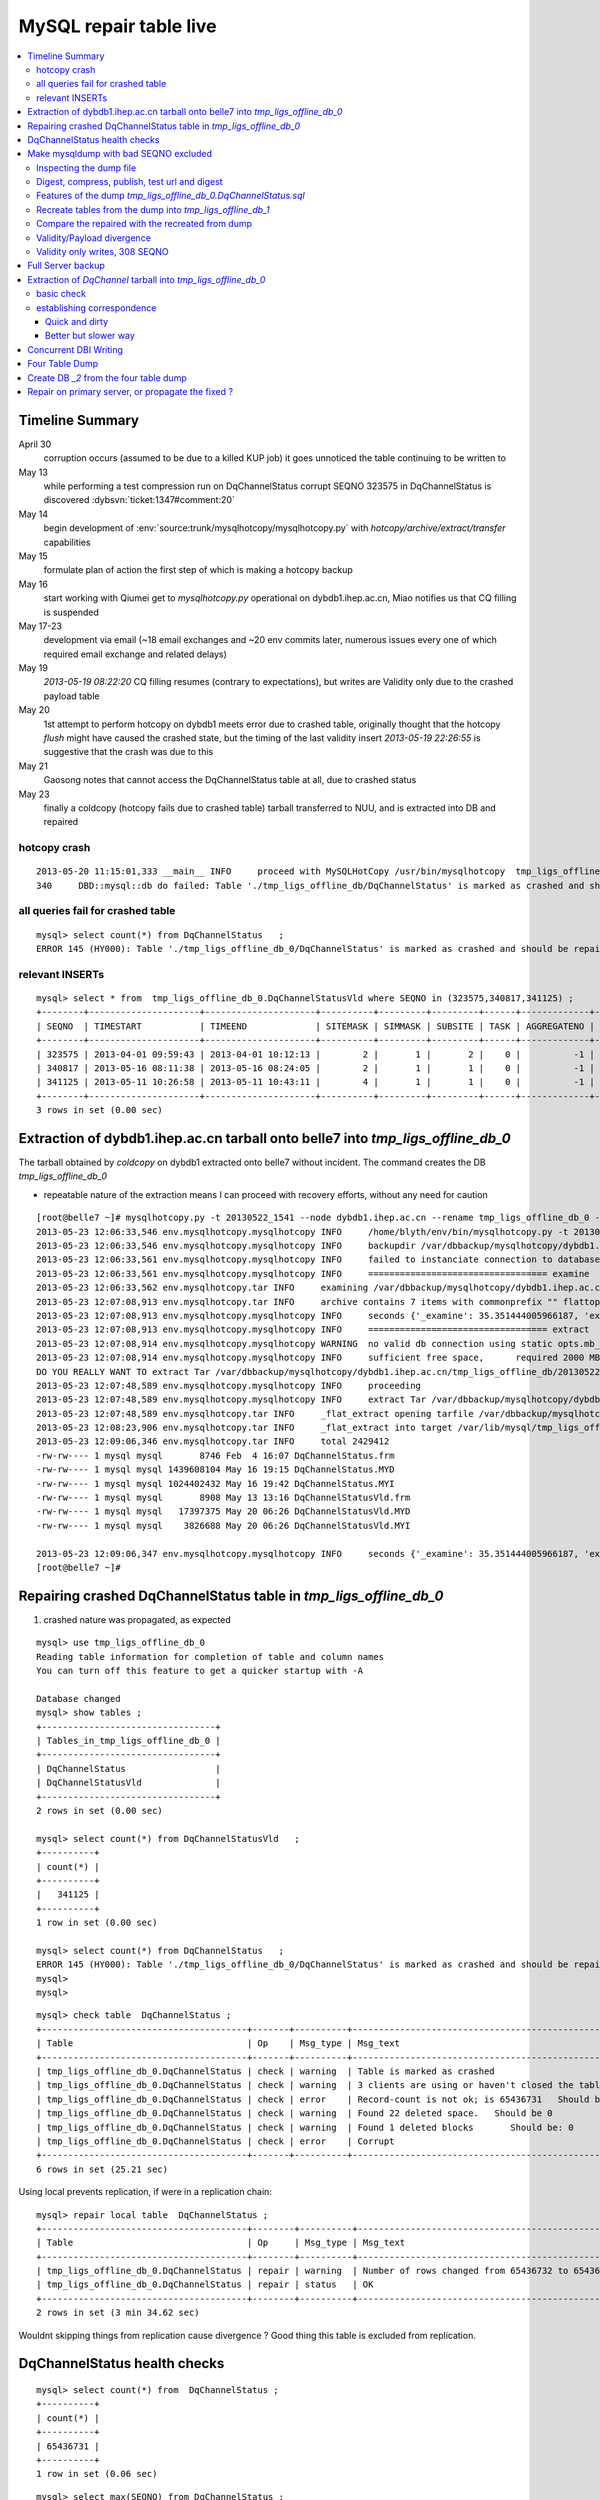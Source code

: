 
MySQL repair table live
=========================

.. contents:: :local:

Timeline Summary
------------------

April 30
       corruption occurs (assumed to be due to a killed KUP job) it goes unnoticed the table continuing to be written to 
May 13
       while performing a test compression run on DqChannelStatus corrupt SEQNO 323575 in DqChannelStatus is discovered :dybsvn:`ticket:1347#comment:20`   
May 14
       begin development of :env:`source:trunk/mysqlhotcopy/mysqlhotcopy.py` with `hotcopy/archive/extract/transfer` capabilities
May 15
       formulate plan of action the first step of which is making a hotcopy backup 
May 16 
       start working with Qiumei get to `mysqlhotcopy.py` operational on dybdb1.ihep.ac.cn, Miao notifies us that CQ filling is suspended
May 17-23
       development via email (~18 email exchanges and ~20 env commits later, numerous issues every one of which required email exchange and related delays)
May 19
       `2013-05-19 08:22:20` CQ filling resumes (contrary to expectations), but writes are Validity only due to the crashed payload table
May 20
       1st attempt to perform hotcopy on dybdb1 meets error due to crashed table, originally thought that the hotcopy *flush* might have
       caused the crashed state, but the timing of the last validity insert `2013-05-19 22:26:55` is suggestive that the crash was due to this
May 21
       Gaosong notes that cannot access the DqChannelStatus table at all, due to crashed status
May 23
       finally a coldcopy (hotcopy fails due to crashed table) tarball transferred to NUU, and is extracted into DB and repaired 


hotcopy crash
~~~~~~~~~~~~~~~~
::

    2013-05-20 11:15:01,333 __main__ INFO     proceed with MySQLHotCopy /usr/bin/mysqlhotcopy  tmp_ligs_offline_db /var/dbbackup/mysqlhotcopy/dybdb1.ihep.ac.cn/tmp_ligs_offline_db/20130520_1115   
    340     DBD::mysql::db do failed: Table './tmp_ligs_offline_db/DqChannelStatus' is marked as crashed and should be repaired at /usr/bin/mysqlhotcopy line 467.   


all queries fail for crashed table
~~~~~~~~~~~~~~~~~~~~~~~~~~~~~~~~~~~~~
::

    mysql> select count(*) from DqChannelStatus   ;
    ERROR 145 (HY000): Table './tmp_ligs_offline_db_0/DqChannelStatus' is marked as crashed and should be repaired
 
relevant INSERTs
~~~~~~~~~~~~~~~~~

::

    mysql> select * from  tmp_ligs_offline_db_0.DqChannelStatusVld where SEQNO in (323575,340817,341125) ;
    +--------+---------------------+---------------------+----------+---------+---------+------+-------------+---------------------+---------------------+
    | SEQNO  | TIMESTART           | TIMEEND             | SITEMASK | SIMMASK | SUBSITE | TASK | AGGREGATENO | VERSIONDATE         | INSERTDATE          |
    +--------+---------------------+---------------------+----------+---------+---------+------+-------------+---------------------+---------------------+
    | 323575 | 2013-04-01 09:59:43 | 2013-04-01 10:12:13 |        2 |       1 |       2 |    0 |          -1 | 2013-04-01 09:59:43 | 2013-04-30 10:14:06 |   ## corrupted SEQNO
    | 340817 | 2013-05-16 08:11:38 | 2013-05-16 08:24:05 |        2 |       1 |       1 |    0 |          -1 | 2013-05-16 08:11:38 | 2013-05-16 11:14:59 |   ## max SEQNO in payload table DqChannelStatus
    | 341125 | 2013-05-11 10:26:58 | 2013-05-11 10:43:11 |        4 |       1 |       1 |    0 |          -1 | 2013-05-11 10:26:58 | 2013-05-19 22:26:55 |   ## max SEQNO in validity table DqChannelStatus
    +--------+---------------------+---------------------+----------+---------+---------+------+-------------+---------------------+---------------------+
    3 rows in set (0.00 sec)
 


Extraction of dybdb1.ihep.ac.cn tarball onto belle7 into `tmp_ligs_offline_db_0`
-----------------------------------------------------------------------------------

The tarball obtained by *coldcopy* on dybdb1 extracted onto belle7 without incident. The command 
creates the DB `tmp_ligs_offline_db_0`

* repeatable nature of the extraction means I can proceed with recovery efforts, without any need for caution

::

    [root@belle7 ~]# mysqlhotcopy.py -t 20130522_1541 --node dybdb1.ihep.ac.cn --rename tmp_ligs_offline_db_0 --containerdir /var/lib/mysql --ALLOWEXTRACT  tmp_ligs_offline_db examine extract
    2013-05-23 12:06:33,546 env.mysqlhotcopy.mysqlhotcopy INFO     /home/blyth/env/bin/mysqlhotcopy.py -t 20130522_1541 --node dybdb1.ihep.ac.cn --rename tmp_ligs_offline_db_0 --containerdir /var/lib/mysql --ALLOWEXTRACT tmp_ligs_offline_db examine extract
    2013-05-23 12:06:33,546 env.mysqlhotcopy.mysqlhotcopy INFO     backupdir /var/dbbackup/mysqlhotcopy/dybdb1.ihep.ac.cn/tmp_ligs_offline_db 
    2013-05-23 12:06:33,561 env.mysqlhotcopy.mysqlhotcopy INFO     failed to instanciate connection to database tmp_ligs_offline_db with exception Error 1049: Unknown database 'tmp_ligs_offline_db'  
    2013-05-23 12:06:33,561 env.mysqlhotcopy.mysqlhotcopy INFO     ================================== examine 
    2013-05-23 12:06:33,562 env.mysqlhotcopy.tar INFO     examining /var/dbbackup/mysqlhotcopy/dybdb1.ihep.ac.cn/tmp_ligs_offline_db/20130522_1541.tar.gz 
    2013-05-23 12:07:08,913 env.mysqlhotcopy.tar INFO     archive contains 7 items with commonprefix "" flattop True 
    2013-05-23 12:07:08,913 env.mysqlhotcopy.mysqlhotcopy INFO     seconds {'_examine': 35.351444005966187, 'examine': 35.35143518447876} 
    2013-05-23 12:07:08,913 env.mysqlhotcopy.mysqlhotcopy INFO     ================================== extract 
    2013-05-23 12:07:08,914 env.mysqlhotcopy.mysqlhotcopy WARNING  no valid db connection using static opts.mb_required 2000 
    2013-05-23 12:07:08,914 env.mysqlhotcopy.mysqlhotcopy INFO     sufficient free space,      required 2000 MB less than    free 494499.882812 MB 
    DO YOU REALLY WANT TO extract Tar /var/dbbackup/mysqlhotcopy/dybdb1.ihep.ac.cn/tmp_ligs_offline_db/20130522_1541.tar.gz tmp_ligs_offline_db gz  into containerdir /var/lib/mysql    ? ENTER "YES" TO PROCEED : YES
    2013-05-23 12:07:48,589 env.mysqlhotcopy.mysqlhotcopy INFO     proceeding
    2013-05-23 12:07:48,589 env.mysqlhotcopy.mysqlhotcopy INFO     extract Tar /var/dbbackup/mysqlhotcopy/dybdb1.ihep.ac.cn/tmp_ligs_offline_db/20130522_1541.tar.gz tmp_ligs_offline_db gz  into containerdir /var/lib/mysql   
    2013-05-23 12:07:48,589 env.mysqlhotcopy.tar INFO     _flat_extract opening tarfile /var/dbbackup/mysqlhotcopy/dybdb1.ihep.ac.cn/tmp_ligs_offline_db/20130522_1541.tar.gz 
    2013-05-23 12:08:23,906 env.mysqlhotcopy.tar INFO     _flat_extract into target /var/lib/mysql/tmp_ligs_offline_db_0 for 7 members with toplevelname tmp_ligs_offline_db_0 
    2013-05-23 12:09:06,346 env.mysqlhotcopy.tar INFO     total 2429412
    -rw-rw---- 1 mysql mysql       8746 Feb  4 16:07 DqChannelStatus.frm
    -rw-rw---- 1 mysql mysql 1439608104 May 16 19:15 DqChannelStatus.MYD
    -rw-rw---- 1 mysql mysql 1024402432 May 16 19:42 DqChannelStatus.MYI
    -rw-rw---- 1 mysql mysql       8908 May 13 13:16 DqChannelStatusVld.frm
    -rw-rw---- 1 mysql mysql   17397375 May 20 06:26 DqChannelStatusVld.MYD
    -rw-rw---- 1 mysql mysql    3826688 May 20 06:26 DqChannelStatusVld.MYI

    2013-05-23 12:09:06,347 env.mysqlhotcopy.mysqlhotcopy INFO     seconds {'_examine': 35.351444005966187, 'examine': 35.35143518447876, 'extract': 77.757769107818604, '_extract': 117.43390297889709} 
    [root@belle7 ~]# 


Repairing crashed DqChannelStatus table in `tmp_ligs_offline_db_0` 
--------------------------------------------------------------------

#. crashed nature was propagated, as expected

::

    mysql> use tmp_ligs_offline_db_0 
    Reading table information for completion of table and column names
    You can turn off this feature to get a quicker startup with -A

    Database changed
    mysql> show tables ;
    +---------------------------------+
    | Tables_in_tmp_ligs_offline_db_0 |
    +---------------------------------+
    | DqChannelStatus                 | 
    | DqChannelStatusVld              | 
    +---------------------------------+
    2 rows in set (0.00 sec)

    mysql> select count(*) from DqChannelStatusVld   ;
    +----------+
    | count(*) |
    +----------+
    |   341125 | 
    +----------+
    1 row in set (0.00 sec)

    mysql> select count(*) from DqChannelStatus   ;
    ERROR 145 (HY000): Table './tmp_ligs_offline_db_0/DqChannelStatus' is marked as crashed and should be repaired
    mysql> 
    mysql> 


::

    mysql> check table  DqChannelStatus ;
    +---------------------------------------+-------+----------+-----------------------------------------------------------+
    | Table                                 | Op    | Msg_type | Msg_text                                                  |
    +---------------------------------------+-------+----------+-----------------------------------------------------------+
    | tmp_ligs_offline_db_0.DqChannelStatus | check | warning  | Table is marked as crashed                                | 
    | tmp_ligs_offline_db_0.DqChannelStatus | check | warning  | 3 clients are using or haven't closed the table properly  | 
    | tmp_ligs_offline_db_0.DqChannelStatus | check | error    | Record-count is not ok; is 65436731   Should be: 65436732 | 
    | tmp_ligs_offline_db_0.DqChannelStatus | check | warning  | Found 22 deleted space.   Should be 0                     | 
    | tmp_ligs_offline_db_0.DqChannelStatus | check | warning  | Found 1 deleted blocks       Should be: 0                 | 
    | tmp_ligs_offline_db_0.DqChannelStatus | check | error    | Corrupt                                                   | 
    +---------------------------------------+-------+----------+-----------------------------------------------------------+
    6 rows in set (25.21 sec)



Using local prevents replication, if were in a replication chain:: 

    mysql> repair local table  DqChannelStatus ;
    +---------------------------------------+--------+----------+--------------------------------------------------+
    | Table                                 | Op     | Msg_type | Msg_text                                         |
    +---------------------------------------+--------+----------+--------------------------------------------------+
    | tmp_ligs_offline_db_0.DqChannelStatus | repair | warning  | Number of rows changed from 65436732 to 65436731 | 
    | tmp_ligs_offline_db_0.DqChannelStatus | repair | status   | OK                                               | 
    +---------------------------------------+--------+----------+--------------------------------------------------+
    2 rows in set (3 min 34.62 sec)

Wouldnt skipping things from replication cause divergence ? Good thing this table is excluded from replication.


DqChannelStatus health checks
-------------------------------

::

    mysql> select count(*) from  DqChannelStatus ;
    +----------+
    | count(*) |
    +----------+
    | 65436731 | 
    +----------+
    1 row in set (0.06 sec)

::
 
    mysql> select max(SEQNO) from DqChannelStatus ;
    +------------+
    | max(SEQNO) |
    +------------+
    |     340817 | 
    +------------+
    1 row in set (0.00 sec)


    mysql> select min(SEQNO),max(SEQNO),min(ROW_COUNTER),max(ROW_COUNTER) from DqChannelStatus ;
    +------------+------------+------------------+------------------+
    | min(SEQNO) | max(SEQNO) | min(ROW_COUNTER) | max(ROW_COUNTER) |
    +------------+------------+------------------+------------------+
    |          1 |     340817 |                0 |              192 | 
    +------------+------------+------------------+------------------+
    1 row in set (26.50 sec)

::

    mysql> select ROW_COUNTER, count(*) as N from DqChannelStatus group by ROW_COUNTER ;
    +-------------+--------+
    | ROW_COUNTER | N      |
    +-------------+--------+
    |           0 |      1 | 
    |           1 | 340817 | 
    |           2 | 340817 | 
    |           3 | 340817 | 
    |           4 | 340817 | 
    ...
    |          52 | 340817 | 
    |          53 | 340817 | 
    |          54 | 340817 | 
    |          55 | 340817 | 
    |          56 | 340817 | 
    |          57 | 340817 | 
    |          58 | 340817 |      #  transition 
    |          59 | 340816 |      #  from single SEQNO partial payload 
    |          60 | 340816 | 
    |          61 | 340816 | 
    |          62 | 340816 | 
    |          63 | 340816 | 
    |          64 | 340816 | 
    |          65 | 340816 | 
    ...
    |         188 | 340816 | 
    |         189 | 340816 | 
    |         190 | 340816 | 
    |         191 | 340816 | 
    |         192 | 340816 | 
    +-------------+--------+
    193 rows in set (44.89 sec)


    mysql> /* excluding the bad SEQNO get back to regular structure */

    mysql>  select ROW_COUNTER, count(*) as N from DqChannelStatus where SEQNO != 323575 group by ROW_COUNTER ;
    +-------------+--------+
    | ROW_COUNTER | N      |
    +-------------+--------+
    |           1 | 340816 | 
    |           2 | 340816 | 
    |           3 | 340816 | 
    ...
    |         190 | 340816 | 
    |         191 | 340816 | 
    |         192 | 340816 | 
    +-------------+--------+
    192 rows in set (47.06 sec)

::

    mysql> select * from DqChannelStatus where ROW_COUNTER=0 ;                          
    +--------+-------------+-------+--------+-----------+--------+
    | SEQNO  | ROW_COUNTER | RUNNO | FILENO | CHANNELID | STATUS |
    +--------+-------------+-------+--------+-----------+--------+
    | 323575 |           0 |     0 |      0 |         0 |      0 | 
    +--------+-------------+-------+--------+-----------+--------+
    1 row in set (20.37 sec)

::

    mysql> select SEQNO, count(*) as N from DqChannelStatus group by SEQNO having N != 192 ; 
    +--------+----+
    | SEQNO  | N  |
    +--------+----+
    | 323575 | 59 | 
    +--------+----+
    1 row in set (25.72 sec)


    mysql> select * from  DqChannelStatus where SEQNO = 323575 ;                            
    +--------+-------------+-------+--------+-----------+--------+
    | SEQNO  | ROW_COUNTER | RUNNO | FILENO | CHANNELID | STATUS |
    +--------+-------------+-------+--------+-----------+--------+
    | 323575 |           0 |     0 |      0 |         0 |      0 | 
    | 323575 |           1 | 38347 |     43 |  33687041 |      1 | 
    | 323575 |           2 | 38347 |     43 |  33687042 |      1 | 
    | 323575 |           3 | 38347 |     43 |  33687043 |      1 | 
    | 323575 |           4 | 38347 |     43 |  33687044 |      1 | 
    | 323575 |           5 | 38347 |     43 |  33687045 |      1 | 
    | 323575 |           6 | 38347 |     43 |  33687046 |      1 | 
    ...
    | 323575 |          52 | 38347 |     43 |  33687812 |      1 | 
    | 323575 |          53 | 38347 |     43 |  33687813 |      1 | 
    | 323575 |          54 | 38347 |     43 |  33687814 |      1 | 
    | 323575 |          55 | 38347 |     43 |  33687815 |      1 | 
    | 323575 |          56 | 38347 |     43 |  33687816 |      1 | 
    | 323575 |          57 | 38347 |     43 |  33687817 |      1 | 
    | 323575 |          58 | 38347 |     43 |  33687818 |      1 | 
    +--------+-------------+-------+--------+-----------+--------+
    59 rows in set (0.00 sec)


Make mysqldump with bad SEQNO excluded
-----------------------------------------

* hmm, no locks are applied but the table is not active 

::

    [blyth@belle7 DybPython]$ dbdumpload.py tmp_ligs_offline_db_0 dump ~/tmp_ligs_offline_db_0.DqChannelStatus.sql --where 'SEQNO != 323575' --tables 'DqChannelStatus DqChannelStatusVld'         ## check the dump  command
    [blyth@belle7 DybPython]$ dbdumpload.py tmp_ligs_offline_db_0 dump ~/tmp_ligs_offline_db_0.DqChannelStatus.sql --where 'SEQNO != 323575' --tables 'DqChannelStatus DqChannelStatusVld' | sh    ## do it 

Huh mysqldump 2GB of SQL is very quick::

    [blyth@belle7 DybPython]$ dbdumpload.py tmp_ligs_offline_db_0 dump ~/tmp_ligs_offline_db_0.DqChannelStatus.sql --where 'SEQNO != 323575' --tables 'DqChannelStatus DqChannelStatusVld' | sh 

    real    1m36.505s
    user    1m14.353s
    sys     0m6.705s
    [blyth@belle7 DybPython]$ 


Inspecting the dump file
~~~~~~~~~~~~~~~~~~~~~~~~~~~~

::

    [blyth@belle7 DybPython]$ du -h  ~/tmp_ligs_offline_db_0.DqChannelStatus.sql
    2.1G    /home/blyth/tmp_ligs_offline_db_0.DqChannelStatus.sql
    [blyth@belle7 DybPython]$ grep CREATE  ~/tmp_ligs_offline_db_0.DqChannelStatus.sql
    CREATE TABLE `DqChannelStatus` (
    CREATE TABLE `DqChannelStatusVld` (
    [blyth@belle7 DybPython]$ grep DROP  ~/tmp_ligs_offline_db_0.DqChannelStatus.sql
    [blyth@belle7 DybPython]$ 
    [blyth@belle7 DybPython]$ head -c 2000 ~/tmp_ligs_offline_db_0.DqChannelStatus.sql    ## looked OK,
    [blyth@belle7 DybPython]$ tail -c 2000 ~/tmp_ligs_offline_db_0.DqChannelStatus.sql    ## no truncation

    
    
Digest, compress, publish, test url and digest
~~~~~~~~~~~~~~~~~~~~~~~~~~~~~~~~~~~~~~~~~~~~~~~

::

    [blyth@belle7 ~]$ md5sum tmp_ligs_offline_db_0.DqChannelStatus.sql
    46b747d88ad74caa4b1d21be600265a4  tmp_ligs_offline_db_0.DqChannelStatus.sql
    [blyth@belle7 ~]$ gzip -c tmp_ligs_offline_db_0.DqChannelStatus.sql > tmp_ligs_offline_db_0.DqChannelStatus.sql.gz
    [blyth@belle7 ~]$ du -hs tmp_ligs_offline_db_0.DqChannelStatus.sql*
    2.1G    tmp_ligs_offline_db_0.DqChannelStatus.sql
    335M    tmp_ligs_offline_db_0.DqChannelStatus.sql.gz
    [blyth@belle7 ~]$ sudo mv tmp_ligs_offline_db_0.DqChannelStatus.sql.gz $(nginx-htdocs)/data/
    [blyth@belle7 ~]$ cd /tmp
    [blyth@belle7 tmp]$ curl -O http://belle7.nuu.edu.tw/data/tmp_ligs_offline_db_0.DqChannelStatus.sql.gz
    [blyth@belle7 tmp]$ du -h tmp_ligs_offline_db_0.DqChannelStatus.sql.gz
    335M    tmp_ligs_offline_db_0.DqChannelStatus.sql.gz
    [blyth@belle7 tmp]$ gunzip tmp_ligs_offline_db_0.DqChannelStatus.sql.gz
    [blyth@belle7 tmp]$ md5sum tmp_ligs_offline_db_0.DqChannelStatus.sql
    46b747d88ad74caa4b1d21be600265a4  tmp_ligs_offline_db_0.DqChannelStatus.sql

                 
Features of the dump `tmp_ligs_offline_db_0.DqChannelStatus.sql`
~~~~~~~~~~~~~~~~~~~~~~~~~~~~~~~~~~~~~~~~~~~~~~~~~~~~~~~~~~~~~~~~~~

#. bad SEQNO 323575 is excluded
#. 308 SEQNO `> 340817` are validity only, namely `340818:341125` 

                  
Recreate tables from the dump into `tmp_ligs_offline_db_1`
~~~~~~~~~~~~~~~~~~~~~~~~~~~~~~~~~~~~~~~~~~~~~~~~~~~~~~~~~~~~~

::

    [blyth@belle7 ~]$ echo create database tmp_ligs_offline_db_1 | mysql 
    [blyth@belle7 ~]$ cat ~/tmp_ligs_offline_db_0.DqChannelStatus.sql |  mysql  tmp_ligs_offline_db_1     ## taking much longer to load than to dump, lunchtime


* looks like Vld continues to be written after the payload crashed ??

::

    mysql> show tables ;
    +---------------------------------+
    | Tables_in_tmp_ligs_offline_db_1 |
    +---------------------------------+
    | DqChannelStatus                 | 
    | DqChannelStatusVld              | 
    +---------------------------------+
    2 rows in set (0.00 sec)

    mysql> select count(*) from DqChannelStatus  ;
    +----------+
    | count(*) |
    +----------+
    | 65436672 | 
    +----------+
    1 row in set (0.00 sec)

    mysql> select count(*) from DqChannelStatusVld  ;
    +----------+
    | count(*) |
    +----------+
    |   341124 | 
    +----------+
    1 row in set (0.00 sec)

    mysql> select min(SEQNO),max(SEQNO),max(SEQNO)-min(SEQNO)+1, count(*) as N  from DqChannelStatusVld ;
    +------------+------------+-------------------------+--------+
    | min(SEQNO) | max(SEQNO) | max(SEQNO)-min(SEQNO)+1 | N      |
    +------------+------------+-------------------------+--------+
    |          1 |     341125 |                  341125 | 341124 | 
    +------------+------------+-------------------------+--------+
    1 row in set (0.00 sec)

    mysql> select min(SEQNO),max(SEQNO),max(SEQNO)-min(SEQNO)+1, count(*) as N  from DqChannelStatus ;
    +------------+------------+-------------------------+----------+
    | min(SEQNO) | max(SEQNO) | max(SEQNO)-min(SEQNO)+1 | N        |
    +------------+------------+-------------------------+----------+
    |          1 |     340817 |                  340817 | 65436672 | 
    +------------+------------+-------------------------+----------+
    1 row in set (0.01 sec)

    mysql> select 341125 -  340817 ;   /* huh 308 more validity SEQNO than payload SEQNO : DBI is not crashed payload table savvy   */
    +------------------+
    | 341125 -  340817 |
    +------------------+
    |              308 | 
    +------------------+
    1 row in set (0.03 sec)


Compare the repaired with the recreated from dump
~~~~~~~~~~~~~~~~~~~~~~~~~~~~~~~~~~~~~~~~~~~~~~~~~~~

`tmp_ligs_offline_db_0`
              DB in which `DqChannelStatus` was repaired
`tmp_ligs_offline_db_1`
              freshly created DB populated via the mysqldump obtained from `_0` with the bad SEQNO excluded 


#. the SEQNO indicate that the Validity table continued to be updated even after the payload table had crashed


::

    mysql> select min(SEQNO),max(SEQNO),max(SEQNO)-min(SEQNO)+1, count(*) as N  from tmp_ligs_offline_db_0.DqChannelStatusVld ;
    +------------+------------+-------------------------+--------+
    | min(SEQNO) | max(SEQNO) | max(SEQNO)-min(SEQNO)+1 | N      |
    +------------+------------+-------------------------+--------+
    |          1 |     341125 |                  341125 | 341125 | 
    +------------+------------+-------------------------+--------+
    1 row in set (0.04 sec)

    mysql> select min(SEQNO),max(SEQNO),max(SEQNO)-min(SEQNO)+1, count(*) as N  from tmp_ligs_offline_db_1.DqChannelStatusVld ;
    +------------+------------+-------------------------+--------+
    | min(SEQNO) | max(SEQNO) | max(SEQNO)-min(SEQNO)+1 | N      |
    +------------+------------+-------------------------+--------+
    |          1 |     341125 |                  341125 | 341124 |    /* expected difference of 1 due to the skipped bad SEQNO */
    +------------+------------+-------------------------+--------+
    1 row in set (0.00 sec)

    mysql> select min(SEQNO),max(SEQNO),max(SEQNO)-min(SEQNO)+1, count(*) as N  from tmp_ligs_offline_db_0.DqChannelStatus ;
    +------------+------------+-------------------------+----------+
    | min(SEQNO) | max(SEQNO) | max(SEQNO)-min(SEQNO)+1 | N        |
    +------------+------------+-------------------------+----------+
    |          1 |     340817 |                  340817 | 65436731 | 
    +------------+------------+-------------------------+----------+
    1 row in set (0.05 sec)

    mysql> select min(SEQNO),max(SEQNO),max(SEQNO)-min(SEQNO)+1, count(*) as N  from tmp_ligs_offline_db_1.DqChannelStatus ;
    +------------+------------+-------------------------+----------+
    | min(SEQNO) | max(SEQNO) | max(SEQNO)-min(SEQNO)+1 | N        |
    +------------+------------+-------------------------+----------+
    |          1 |     340817 |                  340817 | 65436672 | 
    +------------+------------+-------------------------+----------+
    1 row in set (0.00 sec)

    mysql> select 65436731 -  65436672,  341125 -  340817 ;    /* the expected 59 more payloads, 308 more vld */
    +----------------------+------------------+
    | 65436731 -  65436672 | 341125 -  340817 |
    +----------------------+------------------+
    |                   59 |              308 | 
    +----------------------+------------------+
    1 row in set (0.00 sec)




Validity/Payload divergence
~~~~~~~~~~~~~~~~~~~~~~~~~~~~~

* 2-3 days of validity only writes

::

    mysql> select * from tmp_ligs_offline_db_0.DqChannelStatusVld where SEQNO in (340817,341125) ;
    +--------+---------------------+---------------------+----------+---------+---------+------+-------------+---------------------+---------------------+
    | SEQNO  | TIMESTART           | TIMEEND             | SITEMASK | SIMMASK | SUBSITE | TASK | AGGREGATENO | VERSIONDATE         | INSERTDATE          |
    +--------+---------------------+---------------------+----------+---------+---------+------+-------------+---------------------+---------------------+
    | 340817 | 2013-05-16 08:11:38 | 2013-05-16 08:24:05 |        2 |       1 |       1 |    0 |          -1 | 2013-05-16 08:11:38 | 2013-05-16 11:14:59 | 
    | 341125 | 2013-05-11 10:26:58 | 2013-05-11 10:43:11 |        4 |       1 |       1 |    0 |          -1 | 2013-05-11 10:26:58 | 2013-05-19 22:26:55 | 
    +--------+---------------------+---------------------+----------+---------+---------+------+-------------+---------------------+---------------------+
    2 rows in set (0.03 sec)

    mysql> select * from tmp_ligs_offline_db_1.DqChannelStatusVld where SEQNO in (340817,341125) ;
    +--------+---------------------+---------------------+----------+---------+---------+------+-------------+---------------------+---------------------+
    | SEQNO  | TIMESTART           | TIMEEND             | SITEMASK | SIMMASK | SUBSITE | TASK | AGGREGATENO | VERSIONDATE         | INSERTDATE          |
    +--------+---------------------+---------------------+----------+---------+---------+------+-------------+---------------------+---------------------+
    | 340817 | 2013-05-16 08:11:38 | 2013-05-16 08:24:05 |        2 |       1 |       1 |    0 |          -1 | 2013-05-16 08:11:38 | 2013-05-16 11:14:59 | 
    | 341125 | 2013-05-11 10:26:58 | 2013-05-11 10:43:11 |        4 |       1 |       1 |    0 |          -1 | 2013-05-11 10:26:58 | 2013-05-19 22:26:55 | 
    +--------+---------------------+---------------------+----------+---------+---------+------+-------------+---------------------+---------------------+
    2 rows in set (0.00 sec)


Validity only writes, 308 SEQNO 
~~~~~~~~~~~~~~~~~~~~~~~~~~~~~~~~~~~~~~~~

Somehow DBI continued to write into the validity table despite the payload from be crashed and unwritable between 2013-05-16 and 2013-05-19 

::

    mysql> select * from  tmp_ligs_offline_db_0.DqChannelStatusVld where INSERTDATE > '2013-05-16 10:30:00' ;
    +--------+---------------------+---------------------+----------+---------+---------+------+-------------+---------------------+---------------------+
    | SEQNO  | TIMESTART           | TIMEEND             | SITEMASK | SIMMASK | SUBSITE | TASK | AGGREGATENO | VERSIONDATE         | INSERTDATE          |
    +--------+---------------------+---------------------+----------+---------+---------+------+-------------+---------------------+---------------------+
    | 340808 | 2013-05-16 08:09:49 | 2013-05-16 08:19:41 |        1 |       1 |       2 |    0 |          -1 | 2013-05-16 08:09:49 | 2013-05-16 10:30:35 | 
    | 340809 | 2013-05-16 08:09:49 | 2013-05-16 08:19:41 |        1 |       1 |       1 |    0 |          -1 | 2013-05-16 08:09:49 | 2013-05-16 10:30:37 | 
    | 340810 | 2013-05-16 07:59:53 | 2013-05-16 08:09:49 |        1 |       1 |       2 |    0 |          -1 | 2013-05-16 07:59:53 | 2013-05-16 10:41:41 | 
    | 340811 | 2013-05-16 07:59:53 | 2013-05-16 08:09:49 |        1 |       1 |       1 |    0 |          -1 | 2013-05-16 07:59:53 | 2013-05-16 10:41:43 | 
    | 340812 | 2013-05-16 07:53:39 | 2013-05-16 08:09:57 |        4 |       1 |       4 |    0 |          -1 | 2013-05-16 07:53:39 | 2013-05-16 10:48:29 | 
    | 340813 | 2013-05-16 07:53:39 | 2013-05-16 08:09:57 |        4 |       1 |       2 |    0 |          -1 | 2013-05-16 07:53:39 | 2013-05-16 10:48:31 | 
    | 340814 | 2013-05-16 07:53:39 | 2013-05-16 08:09:57 |        4 |       1 |       3 |    0 |          -1 | 2013-05-16 07:53:39 | 2013-05-16 10:48:32 | 
    | 340815 | 2013-05-16 07:53:39 | 2013-05-16 08:09:57 |        4 |       1 |       1 |    0 |          -1 | 2013-05-16 07:53:39 | 2013-05-16 10:48:35 | 
    | 340816 | 2013-05-16 08:11:38 | 2013-05-16 08:24:05 |        2 |       1 |       2 |    0 |          -1 | 2013-05-16 08:11:38 | 2013-05-16 11:14:58 | 
    | 340817 | 2013-05-16 08:11:38 | 2013-05-16 08:24:05 |        2 |       1 |       1 |    0 |          -1 | 2013-05-16 08:11:38 | 2013-05-16 11:14:59 | 
    | 340818 | 2013-05-03 03:38:35 | 2013-05-03 03:38:51 |        2 |       1 |       2 |    0 |          -1 | 2013-05-03 03:38:35 | 2013-05-19 08:22:20 |   <<< validity only SEQNO begin 
    | 340819 | 2013-05-03 03:38:35 | 2013-05-03 03:38:51 |        2 |       1 |       1 |    0 |          -1 | 2013-05-03 03:38:35 | 2013-05-19 08:22:21 | 
    | 340820 | 2013-05-08 23:49:10 | 2013-05-08 23:49:28 |        4 |       1 |       4 |    0 |          -1 | 2013-05-08 23:49:10 | 2013-05-19 08:24:37 | 
    | 340821 | 2013-05-08 23:49:10 | 2013-05-08 23:49:28 |        4 |       1 |       2 |    0 |          -1 | 2013-05-08 23:49:10 | 2013-05-19 08:24:39 | 
    | 340822 | 2013-05-08 23:49:10 | 2013-05-08 23:49:28 |        4 |       1 |       3 |    0 |          -1 | 2013-05-08 23:49:10 | 2013-05-19 08:24:40 | 
    | 340823 | 2013-05-08 23:49:10 | 2013-05-08 23:49:28 |        4 |       1 |       1 |    0 |          -1 | 2013-05-08 23:49:10 | 2013-05-19 08:24:41 | 
    | 340824 | 2013-05-03 02:11:12 | 2013-05-03 02:18:29 |        1 |       1 |       2 |    0 |          -1 | 2013-05-03 02:11:12 | 2013-05-19 09:13:33 | 
    | 340825 | 2013-05-03 02:11:12 | 2013-05-03 02:18:29 |        1 |       1 |       1 |    0 |          -1 | 2013-05-03 02:11:12 | 2013-05-19 09:13:35 | 
    | 340826 | 2013-05-09 17:37:11 | 2013-05-09 17:53:25 |        4 |       1 |       4 |    0 |          -1 | 2013-05-09 17:37:11 | 2013-05-19 09:15:57 | 
    | 340827 | 2013-05-09 17:37:11 | 2013-05-09 17:53:25 |        4 |       1 |       2 |    0 |          -1 | 2013-05-09 17:37:11 | 2013-05-19 09:15:59 | 


::

    mysql> select max(SEQNO) from DqChannelStatus ; 
    +------------+
    | max(SEQNO) |
    +------------+
    |     340817 | 
    +------------+
    1 row in set (0.00 sec)

    mysql> select * from DqChannelStatusVld where SEQNO > 340817  ;
    +--------+---------------------+---------------------+----------+---------+---------+------+-------------+---------------------+---------------------+
    | SEQNO  | TIMESTART           | TIMEEND             | SITEMASK | SIMMASK | SUBSITE | TASK | AGGREGATENO | VERSIONDATE         | INSERTDATE          |
    +--------+---------------------+---------------------+----------+---------+---------+------+-------------+---------------------+---------------------+
    | 340818 | 2013-05-03 03:38:35 | 2013-05-03 03:38:51 |        2 |       1 |       2 |    0 |          -1 | 2013-05-03 03:38:35 | 2013-05-19 08:22:20 | 
    | 340819 | 2013-05-03 03:38:35 | 2013-05-03 03:38:51 |        2 |       1 |       1 |    0 |          -1 | 2013-05-03 03:38:35 | 2013-05-19 08:22:21 | 
    | 340820 | 2013-05-08 23:49:10 | 2013-05-08 23:49:28 |        4 |       1 |       4 |    0 |          -1 | 2013-05-08 23:49:10 | 2013-05-19 08:24:37 | 
    | 340821 | 2013-05-08 23:49:10 | 2013-05-08 23:49:28 |        4 |       1 |       2 |    0 |          -1 | 2013-05-08 23:49:10 | 2013-05-19 08:24:39 | 
    | 340822 | 2013-05-08 23:49:10 | 2013-05-08 23:49:28 |        4 |       1 |       3 |    0 |          -1 | 2013-05-08 23:49:10 | 2013-05-19 08:24:40 | 
    | 340823 | 2013-05-08 23:49:10 | 2013-05-08 23:49:28 |        4 |       1 |       1 |    0 |          -1 | 2013-05-08 23:49:10 | 2013-05-19 08:24:41 | 
    | 340824 | 2013-05-03 02:11:12 | 2013-05-03 02:18:29 |        1 |       1 |       2 |    0 |          -1 | 2013-05-03 02:11:12 | 2013-05-19 09:13:33 | 
    ...
    | 341122 | 2013-05-11 10:26:58 | 2013-05-11 10:43:11 |        4 |       1 |       4 |    0 |          -1 | 2013-05-11 10:26:58 | 2013-05-19 22:26:30 | 
    | 341123 | 2013-05-11 10:26:58 | 2013-05-11 10:43:11 |        4 |       1 |       2 |    0 |          -1 | 2013-05-11 10:26:58 | 2013-05-19 22:26:38 | 
    | 341124 | 2013-05-11 10:26:58 | 2013-05-11 10:43:11 |        4 |       1 |       3 |    0 |          -1 | 2013-05-11 10:26:58 | 2013-05-19 22:26:47 | 
    | 341125 | 2013-05-11 10:26:58 | 2013-05-11 10:43:11 |        4 |       1 |       1 |    0 |          -1 | 2013-05-11 10:26:58 | 2013-05-19 22:26:55 | 
    +--------+---------------------+---------------------+----------+---------+---------+------+-------------+---------------------+---------------------+
    308 rows in set (0.02 sec)







Full Server backup
--------------------

#. huh `ChannelQuality` continues to be updated

::

    mysql> show tables ;
    +-------------------------------+
    | Tables_in_tmp_ligs_offline_db |
    +-------------------------------+
    | ChannelQuality                | 
    | ChannelQualityVld             | 
    | DaqRawDataFileInfo            | 
    | DaqRawDataFileInfoVld         | 
    | DqChannel                     | 
    | DqChannelStatus               | 
    | DqChannelStatusVld            | 
    | DqChannelVld                  | 
    | LOCALSEQNO                    | 
    +-------------------------------+
    9 rows in set (0.07 sec)

    mysql> select * from DqChannelStatusVld order by SEQNO desc limit 1 ;
    +--------+---------------------+---------------------+----------+---------+---------+------+-------------+---------------------+---------------------+
    | SEQNO  | TIMESTART           | TIMEEND             | SITEMASK | SIMMASK | SUBSITE | TASK | AGGREGATENO | VERSIONDATE         | INSERTDATE          |
    +--------+---------------------+---------------------+----------+---------+---------+------+-------------+---------------------+---------------------+
    | 341125 | 2013-05-11 10:26:58 | 2013-05-11 10:43:11 |        4 |       1 |       1 |    0 |          -1 | 2013-05-11 10:26:58 | 2013-05-19 22:26:55 | 
    +--------+---------------------+---------------------+----------+---------+---------+------+-------------+---------------------+---------------------+
    1 row in set (0.06 sec)

    mysql> select * from DqChannelVld order by SEQNO desc limit 1 ;
    +--------+---------------------+---------------------+----------+---------+---------+------+-------------+---------------------+---------------------+
    | SEQNO  | TIMESTART           | TIMEEND             | SITEMASK | SIMMASK | SUBSITE | TASK | AGGREGATENO | VERSIONDATE         | INSERTDATE          |
    +--------+---------------------+---------------------+----------+---------+---------+------+-------------+---------------------+---------------------+
    | 341089 | 2013-05-11 10:26:58 | 2013-05-11 10:43:11 |        4 |       1 |       1 |    0 |          -1 | 2013-05-11 10:26:58 | 2013-05-19 22:26:54 | 
    +--------+---------------------+---------------------+----------+---------+---------+------+-------------+---------------------+---------------------+
    1 row in set (0.06 sec)

    mysql> select * from ChannelQualityVld order by SEQNO desc limit 1 ;
    +-------+---------------------+---------------------+----------+---------+---------+------+-------------+---------------------+---------------------+
    | SEQNO | TIMESTART           | TIMEEND             | SITEMASK | SIMMASK | SUBSITE | TASK | AGGREGATENO | VERSIONDATE         | INSERTDATE          |
    +-------+---------------------+---------------------+----------+---------+---------+------+-------------+---------------------+---------------------+
    |  9093 | 2013-04-20 09:41:26 | 2038-01-19 03:14:07 |        4 |       1 |       4 |    0 |          -1 | 2012-12-07 07:13:46 | 2013-04-22 15:32:27 | 
    +-------+---------------------+---------------------+----------+---------+---------+------+-------------+---------------------+---------------------+
    1 row in set (0.07 sec)

    mysql> 


Before and during the table crash::


    mysql> select table_name,table_type, engine, round((data_length+index_length-data_free)/1024/1024,2) as MB  from information_schema.tables where table_schema = 'tmp_ligs_offline_db' ;
    +-----------------------+------------+-----------+---------+
    | table_name            | table_type | engine    | MB      |
    +-----------------------+------------+-----------+---------+
    | ChannelQuality        | BASE TABLE | MyISAM    |   47.31 | 
    | ChannelQualityVld     | BASE TABLE | MyISAM    |    0.53 | 
    | DaqRawDataFileInfo    | BASE TABLE | FEDERATED |   67.04 | 
    | DaqRawDataFileInfoVld | BASE TABLE | FEDERATED |   13.23 | 
    | DqChannel             | BASE TABLE | MyISAM    | 3570.58 | 
    | DqChannelStatus       | BASE TABLE | MyISAM    | 2338.56 | 
    | DqChannelStatusVld    | BASE TABLE | MyISAM    |   20.12 | 
    | DqChannelVld          | BASE TABLE | MyISAM    |   19.91 | 
    | LOCALSEQNO            | BASE TABLE | MyISAM    |    0.00 | 
    +-----------------------+------------+-----------+---------+
    9 rows in set (0.09 sec)

    mysql> select table_name,table_type, engine, round((data_length+index_length-data_free)/1024/1024,2) as MB  from information_schema.tables where table_schema = 'tmp_ligs_offline_db' ;
    +-----------------------+------------+-----------+---------+
    | table_name            | table_type | engine    | MB      |
    +-----------------------+------------+-----------+---------+
    | ChannelQuality        | BASE TABLE | MyISAM    |   47.31 | 
    | ChannelQualityVld     | BASE TABLE | MyISAM    |    0.53 | 
    | DaqRawDataFileInfo    | BASE TABLE | FEDERATED |   67.73 | 
    | DaqRawDataFileInfoVld | BASE TABLE | FEDERATED |   13.37 | 
    | DqChannel             | BASE TABLE | MyISAM    | 3591.27 | 
    | DqChannelStatus       | BASE TABLE | NULL      |    NULL | 
    | DqChannelStatusVld    | BASE TABLE | MyISAM    |   20.24 | 
    | DqChannelVld          | BASE TABLE | MyISAM    |   20.03 | 
    | LOCALSEQNO            | BASE TABLE | MyISAM    |    0.00 | 
    +-----------------------+------------+-----------+---------+
    9 rows in set (0.08 sec)




Extraction of `DqChannel` tarball into `tmp_ligs_offline_db_0`
----------------------------------------------------------------

::


    [root@belle7 tmp_ligs_offline_db]# mysqlhotcopy.py -t 20130523_1623 --node dybdb1.ihep.ac.cn --rename tmp_ligs_offline_db_0 tmp_ligs_offline_db --ALLOWEXTRACT --ALLOWCLOBBER examine extract 
    2013-05-24 19:51:36,983 env.mysqlhotcopy.mysqlhotcopy INFO     /home/blyth/env/bin/mysqlhotcopy.py -t 20130523_1623 --node dybdb1.ihep.ac.cn --rename tmp_ligs_offline_db_0 tmp_ligs_offline_db --ALLOWEXTRACT --ALLOWCLOBBER examine extract
    2013-05-24 19:51:36,984 env.mysqlhotcopy.mysqlhotcopy INFO     backupdir /var/dbbackup/mysqlhotcopy/dybdb1.ihep.ac.cn/tmp_ligs_offline_db 
    2013-05-24 19:51:37,004 env.mysqlhotcopy.mysqlhotcopy INFO     db size in MB 0.0 
    2013-05-24 19:51:37,004 env.mysqlhotcopy.mysqlhotcopy INFO     ================================== examine 
    2013-05-24 19:51:37,004 env.mysqlhotcopy.tar INFO     examining /var/dbbackup/mysqlhotcopy/dybdb1.ihep.ac.cn/tmp_ligs_offline_db/20130523_1623.tar.gz 
    2013-05-24 19:51:37,004 env.mysqlhotcopy.tar WARNING  load pickled members file /var/dbbackup/mysqlhotcopy/dybdb1.ihep.ac.cn/tmp_ligs_offline_db/20130523_1623.tar.gz.pc 
    2013-05-24 19:51:37,007 env.mysqlhotcopy.tar INFO     archive contains 7 items with commonprefix "" flattop True 
    2013-05-24 19:51:37,007 env.mysqlhotcopy.mysqlhotcopy INFO     seconds {'_examine': 0.0028290748596191406, 'examine': 0.0028209686279296875} 
    2013-05-24 19:51:37,007 env.mysqlhotcopy.mysqlhotcopy INFO     ================================== extract 
    2013-05-24 19:51:37,008 env.mysqlhotcopy.mysqlhotcopy INFO     sufficient free space,      required 0.0 MB less than    free 477552.570312 MB 
    DO YOU REALLY WANT TO extract Tar /var/dbbackup/mysqlhotcopy/dybdb1.ihep.ac.cn/tmp_ligs_offline_db/20130523_1623.tar.gz tmp_ligs_offline_db gz  into containerdir /var/lib/mysql/    ? ENTER "YES" TO PROCEED : YES
    2013-05-24 19:51:39,842 env.mysqlhotcopy.mysqlhotcopy INFO     proceeding
    2013-05-24 19:51:39,843 env.mysqlhotcopy.mysqlhotcopy INFO     extract Tar /var/dbbackup/mysqlhotcopy/dybdb1.ihep.ac.cn/tmp_ligs_offline_db/20130523_1623.tar.gz tmp_ligs_offline_db gz  into containerdir /var/lib/mysql/   
    2013-05-24 19:51:39,843 env.mysqlhotcopy.tar INFO     _flat_extract opening tarfile /var/dbbackup/mysqlhotcopy/dybdb1.ihep.ac.cn/tmp_ligs_offline_db/20130523_1623.tar.gz 
    2013-05-24 19:52:51,413 env.mysqlhotcopy.tar WARNING  ./                                                                                                             :  SKIP TOPDIR 
    2013-05-24 19:52:51,413 env.mysqlhotcopy.tar INFO     extraction into target /var/lib/mysql/tmp_ligs_offline_db_0 does not clobber any existing paths 
    2013-05-24 19:52:51,413 env.mysqlhotcopy.tar INFO     _flat_extract into target /var/lib/mysql/tmp_ligs_offline_db_0 for 7 members with toplevelname tmp_ligs_offline_db_0 
    2013-05-24 19:54:04,216 env.mysqlhotcopy.tar INFO     total 6044204
    -rw-rw---- 1 mysql mysql       8892 Feb  4 16:07 DqChannel.frm
    -rw-rw---- 1 mysql mysql 2750541696 May 20 06:26 DqChannel.MYD
    -rw-rw---- 1 mysql mysql 1015181312 May 20 06:26 DqChannel.MYI
    -rw-rw---- 1 mysql mysql       8746 May 23 12:28 DqChannelStatus.frm
    -rw-rw---- 1 mysql mysql 1439608082 May 23 12:28 DqChannelStatus.MYD
    -rw-rw---- 1 mysql mysql  935564288 May 23 12:28 DqChannelStatus.MYI
    -rw-rw---- 1 mysql mysql       8908 May 13 13:16 DqChannelStatusVld.frm
    -rw-rw---- 1 mysql mysql   17397375 May 20 06:26 DqChannelStatusVld.MYD
    -rw-rw---- 1 mysql mysql    3826688 May 20 06:26 DqChannelStatusVld.MYI
    -rw-rw---- 1 mysql mysql       8908 Feb  4 16:07 DqChannelVld.frm
    -rw-rw---- 1 mysql mysql   17395539 May 20 06:26 DqChannelVld.MYD
    -rw-rw---- 1 mysql mysql    3606528 May 20 06:26 DqChannelVld.MYI

    2013-05-24 19:54:04,217 env.mysqlhotcopy.mysqlhotcopy INFO     seconds {'_examine': 0.0028290748596191406, 'examine': 0.0028209686279296875, 'extract': 144.37399792671204, '_extract': 147.20948314666748} 
    [root@belle7 tmp_ligs_offline_db]# 


basic check
~~~~~~~~~~~~~

::

    mysql> use tmp_ligs_offline_db_0 

    mysql> show tables ;
    +---------------------------------+
    | Tables_in_tmp_ligs_offline_db_0 |
    +---------------------------------+
    | DqChannel                       | 
    | DqChannelStatus                 | 
    | DqChannelStatusVld              | 
    | DqChannelVld                    | 
    +---------------------------------+
    4 rows in set (0.00 sec)

    mysql> select count(*) from DqChannel ;
    +----------+
    | count(*) |
    +----------+
    | 65489088 | 
    +----------+
    1 row in set (0.00 sec)

    mysql> select count(*) from DqChannelStatus ;
    +----------+
    | count(*) |
    +----------+
    | 65436731 | 
    +----------+
    1 row in set (0.00 sec)

    mysql> select count(*) from DqChannelVld ;
    +----------+
    | count(*) |
    +----------+
    |   341089 | 
    +----------+
    1 row in set (0.00 sec)

    mysql> select count(*) from DqChannelStatusVld ; 
    +----------+
    | count(*) |
    +----------+
    |   341125 | 
    +----------+
    1 row in set (0.00 sec)


establishing correspondence
~~~~~~~~~~~~~~~~~~~~~~~~~~~~

What is the criteria for establishing correspondence between DqChannel and DqChannelStatus ?


Quick and dirty
^^^^^^^^^^^^^^^^^

::

    mysql> select max(cs.seqno) from DqChannelStatusVld cs, DqChannelVld c where cs.seqno=c.seqno and cs.insertdate=c.insertdate;
    +---------------+
    | max(cs.seqno) |
    +---------------+
    |        323573 |
    +---------------+
    1 row in set (1.64 sec)

This query indicates when the synchronized writing
starts to go a long way astray but it is
not a reliable technique due to flawed assumptions.

* same second inserts to two tables
* SEQNO correspondence between two tables


Better but slower way
^^^^^^^^^^^^^^^^^^^^^^^^^^

Based on run range comparisons of "group by SEQNO" queries for each and comparing the RUNNO/FILENO
::

    mysql> select SEQNO, count(*) as N, RUNNO, FILENO from DqChannelStatus group by SEQNO limit 10 ;
    +-------+-----+-------+--------+
    | SEQNO | N   | RUNNO | FILENO |
    +-------+-----+-------+--------+
    |     1 | 192 | 21223 |      1 | 
    |     2 | 192 | 21223 |      1 | 
    |     3 | 192 | 21223 |      1 | 
    |     4 | 192 | 37322 |    442 | 
    |     5 | 192 | 37322 |    442 | 
    |     6 | 192 | 37322 |    441 | 
    |     7 | 192 | 37322 |    441 | 
    |     8 | 192 | 37325 |    351 | 
    |     9 | 192 | 37325 |    351 | 
    |    10 | 192 | 37325 |    352 | 
    +-------+-----+-------+--------+
    10 rows in set (0.01 sec)

    mysql> select SEQNO, count(*) as N, RUNNO, FILENO from DqChannel group by SEQNO limit 10 ;
    +-------+-----+-------+--------+
    | SEQNO | N   | RUNNO | FILENO |
    +-------+-----+-------+--------+
    |     1 | 192 | 21223 |      1 | 
    |     2 | 192 | 21223 |      1 | 
    |     3 | 192 | 21223 |      1 | 
    |     4 | 192 | 37322 |    442 | 
    |     5 | 192 | 37322 |    442 | 
    |     6 | 192 | 37322 |    441 | 
    |     7 | 192 | 37322 |    441 | 
    |     8 | 192 | 37325 |    351 | 
    |     9 | 192 | 37325 |    351 | 
    |    10 | 192 | 37325 |    352 | 
    +-------+-----+-------+--------+
    10 rows in set (0.01 sec)


I checked correspondence between  DqChannel and the repaired DqChannelStatus in `tmp_ligs_offline_db_0` at NUU.

http://dayabay.ihep.ac.cn/tracs/dybsvn/browser/dybgaudi/trunk/Database/Scraper/python/Scraper/dq/cq_zip_check.py

Many ordering swaps are apparent.

Presumably the explanation of this is that multiple instances of the filling script
are closing ingredients and summary writers concurrently.
This breaks the sequentiality of closing of the two writers
from any one instance of your script preventing them having the
same SEQNO in the two tables (at least not reliably).

If sequential KUP job running is not possible then
in order to make syncronized SEQNO writing to two tables
you will need to try wrapping the closing in lock/unlock.
Something like::

         db("lock tables DqChannel WRITE, DqChannelVld WRITE, DqChannelStatus WRITE, DqChannelStatusVld WRITE")
         wseqno = wrt.Close()
         wseqno_status = wrt_status.Close()
         db("unlock tables")
         assert wseqno ==  wseqno_status

In this way the first instance of the script to take the lock will be able
to sequentially perform its writes before releasing its lock.  Other scripts
will hang around until the first is done and so on.

This should allow synchronized writing in future, but does not
fix the existing lack of synchronized nature in the tables so far.
I will prepare a dump with the "SEQNO <= 323573" cut to allow you to
check out my observations.


Did this with :dybsvn:`source:dybgaudi/trunk/Database/Scraper/python/Scraper/dq/cq_zip_check.py`


Concurrent DBI Writing
------------------------

Some small DBI mods allow to disable the DBI locking and this together with 
another trick to use a single session gives controlled concurrent writing.

* :dybsvn:`changeset:20618`
* :dybsvn:`changeset:20619`
* :dybsvn:`changeset:20620`

* http://dayabay.ihep.ac.cn/tracs/dybsvn/browser/dybgaudi/trunk/Database/DybDbi/tests/test_dbi_locking.sh

Most of the time this works providing controlled concurrent writing with external locking. 
But there is enough concurrent flakiness (maybe 1 out of 5 runs of the above test) 
that result in failed writes that it cannot be recommended at the moment.  

The case for synced DBI writing to multiple tables is 
not strong enough to merit much more work on this.


Four Table Dump 
------------------

::

    [blyth@belle7 DybPython]$ dbdumpload.py tmp_ligs_offline_db_0 dump ~/tmp_ligs_offline_db_0.DqChannel_and_DqChannelStatus.sql --where 'SEQNO <= 323573' --tables 'DqChannelStatus DqChannelStatusVld DqChannel DqChannelVld'  
    [blyth@belle7 DybPython]$ dbdumpload.py tmp_ligs_offline_db_0 dump ~/tmp_ligs_offline_db_0.DqChannel_and_DqChannelStatus.sql --where 'SEQNO <= 323573' --tables 'DqChannelStatus DqChannelStatusVld DqChannel DqChannelVld'  | sh 

    real    8m37.035s
    user    3m3.306s
    sys     0m23.131s
    [blyth@belle7 DybPython]$ du -h  ~/tmp_ligs_offline_db_0.DqChannel_and_DqChannelStatus.sql
    5.7G    /home/blyth/tmp_ligs_offline_db_0.DqChannel_and_DqChannelStatus.sql

    [blyth@belle7 DybPython]$ tail -c 1000  ~/tmp_ligs_offline_db_0.DqChannel_and_DqChannelStatus.sql
    [blyth@belle7 DybPython]$ head -c 1000  ~/tmp_ligs_offline_db_0.DqChannel_and_DqChannelStatus.sql
    [blyth@belle7 DybPython]$ grep CREATE ~/tmp_ligs_offline_db_0.DqChannel_and_DqChannelStatus.sql
    CREATE TABLE `DqChannelStatus` (
    CREATE TABLE `DqChannelStatusVld` (
    CREATE TABLE `DqChannel` (
    CREATE TABLE `DqChannelVld` (
    [blyth@belle7 DybPython]$ grep DROP ~/tmp_ligs_offline_db_0.DqChannel_and_DqChannelStatus.sql
    [blyth@belle7 DybPython]$ md5sum ~/tmp_ligs_offline_db_0.DqChannel_and_DqChannelStatus.sql
    ea8a5a4d076febbfd940a90171707a72  /home/blyth/tmp_ligs_offline_db_0.DqChannel_and_DqChannelStatus.sql

Create DB `_2` from the four table dump
------------------------------------------

::

    [blyth@belle7 DybPython]$ echo create database tmp_ligs_offline_db_2 | mysql 
    [blyth@belle7 DybPython]$ cat ~/tmp_ligs_offline_db_0.DqChannel_and_DqChannelStatus.sql | mysql tmp_ligs_offline_db_2



Repair on primary server, or propagate the fixed ?
----------------------------------------------------




